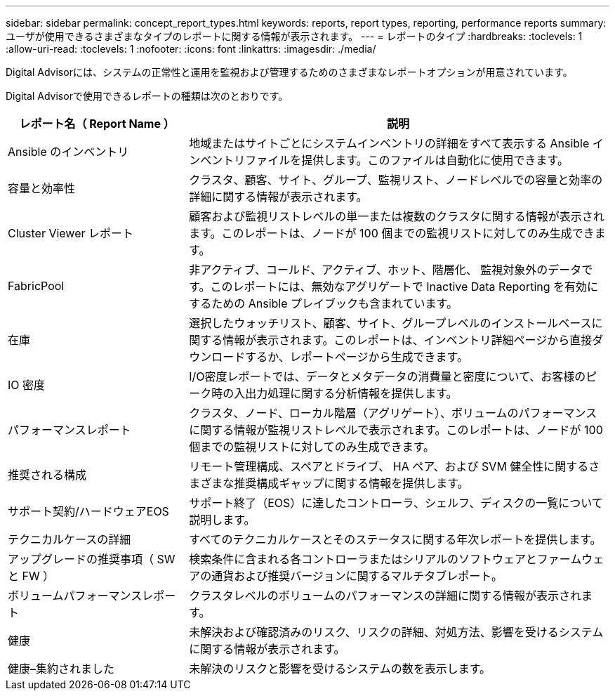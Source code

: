 ---
sidebar: sidebar 
permalink: concept_report_types.html 
keywords: reports, report types, reporting, performance reports 
summary: ユーザが使用できるさまざまなタイプのレポートに関する情報が表示されます。 
---
= レポートのタイプ
:hardbreaks:
:toclevels: 1
:allow-uri-read: 
:toclevels: 1
:nofooter: 
:icons: font
:linkattrs: 
:imagesdir: ./media/


[role="lead"]
Digital Advisorには、システムの正常性と運用を監視および管理するためのさまざまなレポートオプションが用意されています。

Digital Advisorで使用できるレポートの種類は次のとおりです。

[cols="30,70"]
|===
| レポート名（ Report Name ） | 説明 


| Ansible のインベントリ | 地域またはサイトごとにシステムインベントリの詳細をすべて表示する Ansible インベントリファイルを提供します。このファイルは自動化に使用できます。 


| 容量と効率性 | クラスタ、顧客、サイト、グループ、監視リスト、ノードレベルでの容量と効率の詳細に関する情報が表示されます。 


| Cluster Viewer レポート | 顧客および監視リストレベルの単一または複数のクラスタに関する情報が表示されます。このレポートは、ノードが 100 個までの監視リストに対してのみ生成できます。 


| FabricPool | 非アクティブ、コールド、アクティブ、ホット、階層化、 監視対象外のデータです。このレポートには、無効なアグリゲートで Inactive Data Reporting を有効にするための Ansible プレイブックも含まれています。 


| 在庫 | 選択したウォッチリスト、顧客、サイト、グループレベルのインストールベースに関する情報が表示されます。このレポートは、インベントリ詳細ページから直接ダウンロードするか、レポートページから生成できます。 


| IO 密度 | I/O密度レポートでは、データとメタデータの消費量と密度について、お客様のピーク時の入出力処理に関する分析情報を提供します。 


| パフォーマンスレポート | クラスタ、ノード、ローカル階層（アグリゲート）、ボリュームのパフォーマンスに関する情報が監視リストレベルで表示されます。このレポートは、ノードが 100 個までの監視リストに対してのみ生成できます。 


| 推奨される構成 | リモート管理構成、スペアとドライブ、 HA ペア、および SVM 健全性に関するさまざまな推奨構成ギャップに関する情報を提供します。 


| サポート契約/ハードウェアEOS | サポート終了（EOS）に達したコントローラ、シェルフ、ディスクの一覧について説明します。 


| テクニカルケースの詳細 | すべてのテクニカルケースとそのステータスに関する年次レポートを提供します。 


| アップグレードの推奨事項（ SW と FW ） | 検索条件に含まれる各コントローラまたはシリアルのソフトウェアとファームウェアの通貨および推奨バージョンに関するマルチタブレポート。 


| ボリュームパフォーマンスレポート | クラスタレベルのボリュームのパフォーマンスの詳細に関する情報が表示されます。 


| 健康 | 未解決および確認済みのリスク、リスクの詳細、対処方法、影響を受けるシステムに関する情報が表示されます。 


| 健康–集約されました | 未解決のリスクと影響を受けるシステムの数を表示します。 
|===